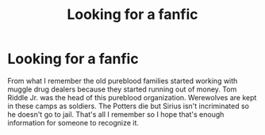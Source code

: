 #+TITLE: Looking for a fanfic

* Looking for a fanfic
:PROPERTIES:
:Author: Al-Abaas
:Score: 4
:DateUnix: 1598411577.0
:DateShort: 2020-Aug-26
:FlairText: What's That Fic?
:END:
From what I remember the old pureblood families started working with muggle drug dealers because they started running out of money. Tom Riddle Jr. was the head of this pureblood organization. Werewolves are kept in these camps as soldiers. The Potters die but Sirius isn't incriminated so he doesn't go to jail. That's all I remember so I hope that's enough information for someone to recognize it.

